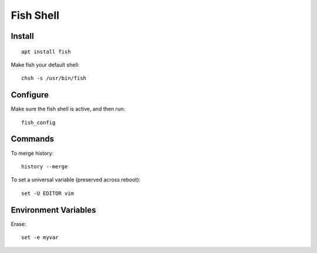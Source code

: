 Fish Shell
**********

.. highlight:: bash

Install
=======

::

  apt install fish

Make fish your default shell::

  chsh -s /usr/bin/fish

Configure
=========

Make sure the fish shell is active, and then run::

  fish_config

Commands
========

To merge history::

  history --merge

To set a universal variable (preserved across reboot)::

  set -U EDITOR vim

Environment Variables
=====================

Erase::

  set -e myvar
